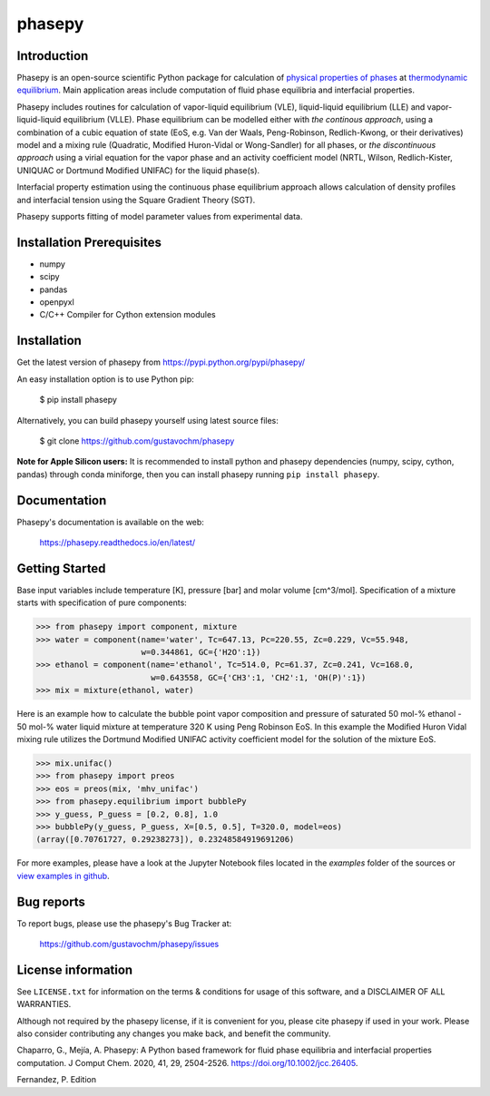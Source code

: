 =======
phasepy
=======

.. image:: https://mybinder.org/badge_logo.svg
   :target: https://mybinder.org/v2/gh/gustavochm/phasepy/master

Introduction
------------

Phasepy is an open-source scientific Python package for calculation of
`physical properties of phases <https://en.wikipedia.org/wiki/Physical_property>`_ at
`thermodynamic equilibrium <https://en.wikipedia.org/wiki/Thermodynamic_equilibrium>`_.
Main application areas include computation of fluid phase equilibria
and interfacial properties.

Phasepy includes routines for calculation of vapor-liquid equilibrium (VLE),
liquid-liquid equilibrium (LLE) and vapor-liquid-liquid equilibrium
(VLLE). Phase equilibrium can be modelled either with *the continous
approach*, using a combination of a cubic equation of state (EoS,
e.g. Van der Waals, Peng-Robinson, Redlich-Kwong, or their
derivatives) model and a mixing rule (Quadratic, Modified Huron-Vidal
or Wong-Sandler) for all phases, or *the discontinuous approach* using
a virial equation for the vapor phase and an activity coefficient model
(NRTL, Wilson, Redlich-Kister, UNIQUAC or Dortmund Modified UNIFAC) for the
liquid phase(s).

Interfacial property estimation using the continuous phase equilibrium
approach allows calculation of density profiles and interfacial
tension using the Square Gradient Theory (SGT).

Phasepy supports fitting of model parameter values from experimental data.

Installation Prerequisites
--------------------------
- numpy
- scipy
- pandas
- openpyxl
- C/C++ Compiler for Cython extension modules

Installation
------------

Get the latest version of phasepy from
https://pypi.python.org/pypi/phasepy/

An easy installation option is to use Python pip:

    $ pip install phasepy

Alternatively, you can build phasepy yourself using latest source
files:

    $ git clone https://github.com/gustavochm/phasepy

**Note for Apple Silicon users:** It is recommended to install python and phasepy dependencies (numpy, scipy, cython, pandas) through conda miniforge, then you can install phasepy running ``pip install phasepy``.


Documentation
-------------

Phasepy's documentation is available on the web:

    https://phasepy.readthedocs.io/en/latest/


Getting Started
---------------

Base input variables include temperature [K], pressure [bar] and molar
volume [cm^3/mol]. Specification of a mixture starts with
specification of pure components:

.. code-block:: python

   >>> from phasepy import component, mixture
   >>> water = component(name='water', Tc=647.13, Pc=220.55, Zc=0.229, Vc=55.948,
                         w=0.344861, GC={'H2O':1})
   >>> ethanol = component(name='ethanol', Tc=514.0, Pc=61.37, Zc=0.241, Vc=168.0,
		           w=0.643558, GC={'CH3':1, 'CH2':1, 'OH(P)':1})
   >>> mix = mixture(ethanol, water)

Here is an example how to calculate the bubble point vapor composition
and pressure of saturated 50 mol-% ethanol - 50 mol-% water liquid
mixture at temperature 320 K using Peng Robinson EoS. In this example
the Modified Huron Vidal mixing rule utilizes the Dortmund Modified
UNIFAC activity coefficient model for the solution of the mixture EoS.

.. code-block:: python

   >>> mix.unifac()
   >>> from phasepy import preos
   >>> eos = preos(mix, 'mhv_unifac')
   >>> from phasepy.equilibrium import bubblePy
   >>> y_guess, P_guess = [0.2, 0.8], 1.0
   >>> bubblePy(y_guess, P_guess, X=[0.5, 0.5], T=320.0, model=eos)
   (array([0.70761727, 0.29238273]), 0.23248584919691206)

For more examples, please have a look at the Jupyter Notebook files
located in the *examples* folder of the sources or
`view examples in github <https://github.com/gustavochm/phasepy/tree/master/examples>`_.


Bug reports
-----------

To report bugs, please use the phasepy's Bug Tracker at:

    https://github.com/gustavochm/phasepy/issues


License information
-------------------

See ``LICENSE.txt`` for information on the terms & conditions for usage
of this software, and a DISCLAIMER OF ALL WARRANTIES.

Although not required by the phasepy license, if it is convenient for you,
please cite phasepy if used in your work. Please also consider contributing
any changes you make back, and benefit the community.


Chaparro, G., Mejía, A. Phasepy: A Python based framework for fluid phase
equilibria and interfacial properties computation. J Comput Chem. 2020, 41, 29,
2504-2526. `https://doi.org/10.1002/jcc.26405 <https://doi.org/10.1002/jcc.26405>`_.

Fernandez, P. Edition